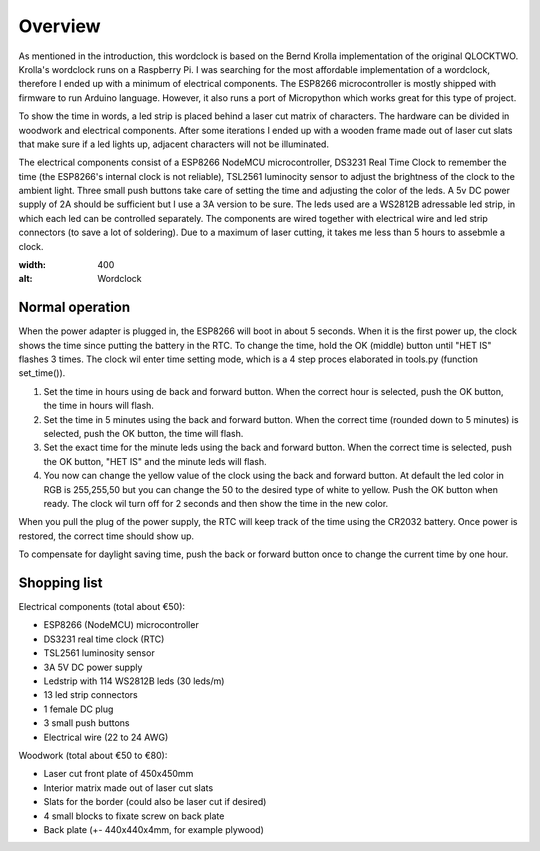 Overview
========

As mentioned in the introduction, this wordclock is based on the Bernd Krolla implementation of the original QLOCKTWO. Krolla's wordclock runs on a Raspberry Pi. I was searching for the most affordable implementation of a wordclock, therefore I ended up with a minimum of electrical components. The ESP8266 microcontroller is mostly shipped with firmware to run Arduino language. However, it also runs a port of Micropython which works great for this type of project. 

To show the time in words, a led strip is placed behind a laser cut matrix of characters. The hardware can be divided in woodwork and electrical components. After some iterations I ended up with a wooden frame made out of laser cut slats that make sure if a led lights up, adjacent characters will not be illuminated. 

The electrical components consist of a ESP8266 NodeMCU microcontroller, DS3231 Real Time Clock to remember the time (the ESP8266's internal clock is not reliable), TSL2561 luminocity sensor to adjust the brightness of the clock to the ambient light. Three small push buttons take care of setting the time and adjusting the color of the leds. A 5v DC power supply of 2A should be sufficient but I use a 3A version to be sure. The leds used are a WS2812B adressable led strip, in which each led can be controlled separately. The components are wired together with electrical wire and led strip connectors (to save a lot of soldering). Due to a maximum of laser cutting, it takes me less than 5 hours to assebmle a clock.

.. image:: https://github.com/robsloetjes/wordclock/blob/main/docs/Wordclock%20front.jpg?raw=true
:width: 400
:alt: Wordclock

Normal operation
----------------

When the power adapter is plugged in, the ESP8266 will boot in about 5 seconds. When it is the first power up, the clock shows the time since putting the battery in the RTC. To change the time, hold the OK (middle) button until "HET IS" flashes 3 times. The clock wil enter time setting mode, which is a 4 step proces elaborated in tools.py (function set_time()). 

1. Set the time in hours using de back and forward button. When the correct hour is selected, push the OK button, the time in hours will flash.
2. Set the time in 5 minutes using the back and forward button. When the correct time (rounded down to 5 minutes) is selected, push the OK button, the time will flash.
3. Set the exact time for the minute leds using the back and forward button. When the correct time is selected, push the OK button, "HET IS" and the minute leds will flash.
4. You now can change the yellow value of the clock using the back and forward button. At default the led color in RGB is 255,255,50 but you can change the 50 to the desired type of white to yellow. Push the OK button when ready. The clock wil turn off for 2 seconds and then show the time in the new color. 

When you pull the plug of the power supply, the RTC will keep track of the time using the CR2032 battery. Once power is restored, the correct time should show up.

To compensate for daylight saving time, push the back or forward button once to change the current time by one hour.

Shopping list
-------------
Electrical components (total about €50):

* ESP8266 (NodeMCU) microcontroller
* DS3231 real time clock (RTC)
* TSL2561 luminosity sensor
* 3A 5V DC power supply
* Ledstrip with 114 WS2812B leds (30 leds/m)
* 13 led strip connectors
* 1 female DC plug
* 3 small push buttons
* Electrical wire (22 to 24 AWG)

Woodwork (total about €50 to €80):

* Laser cut front plate of 450x450mm
* Interior matrix made out of laser cut slats
* Slats for the border (could also be laser cut if desired)
* 4 small blocks to fixate screw on back plate
* Back plate (+- 440x440x4mm, for example plywood)
